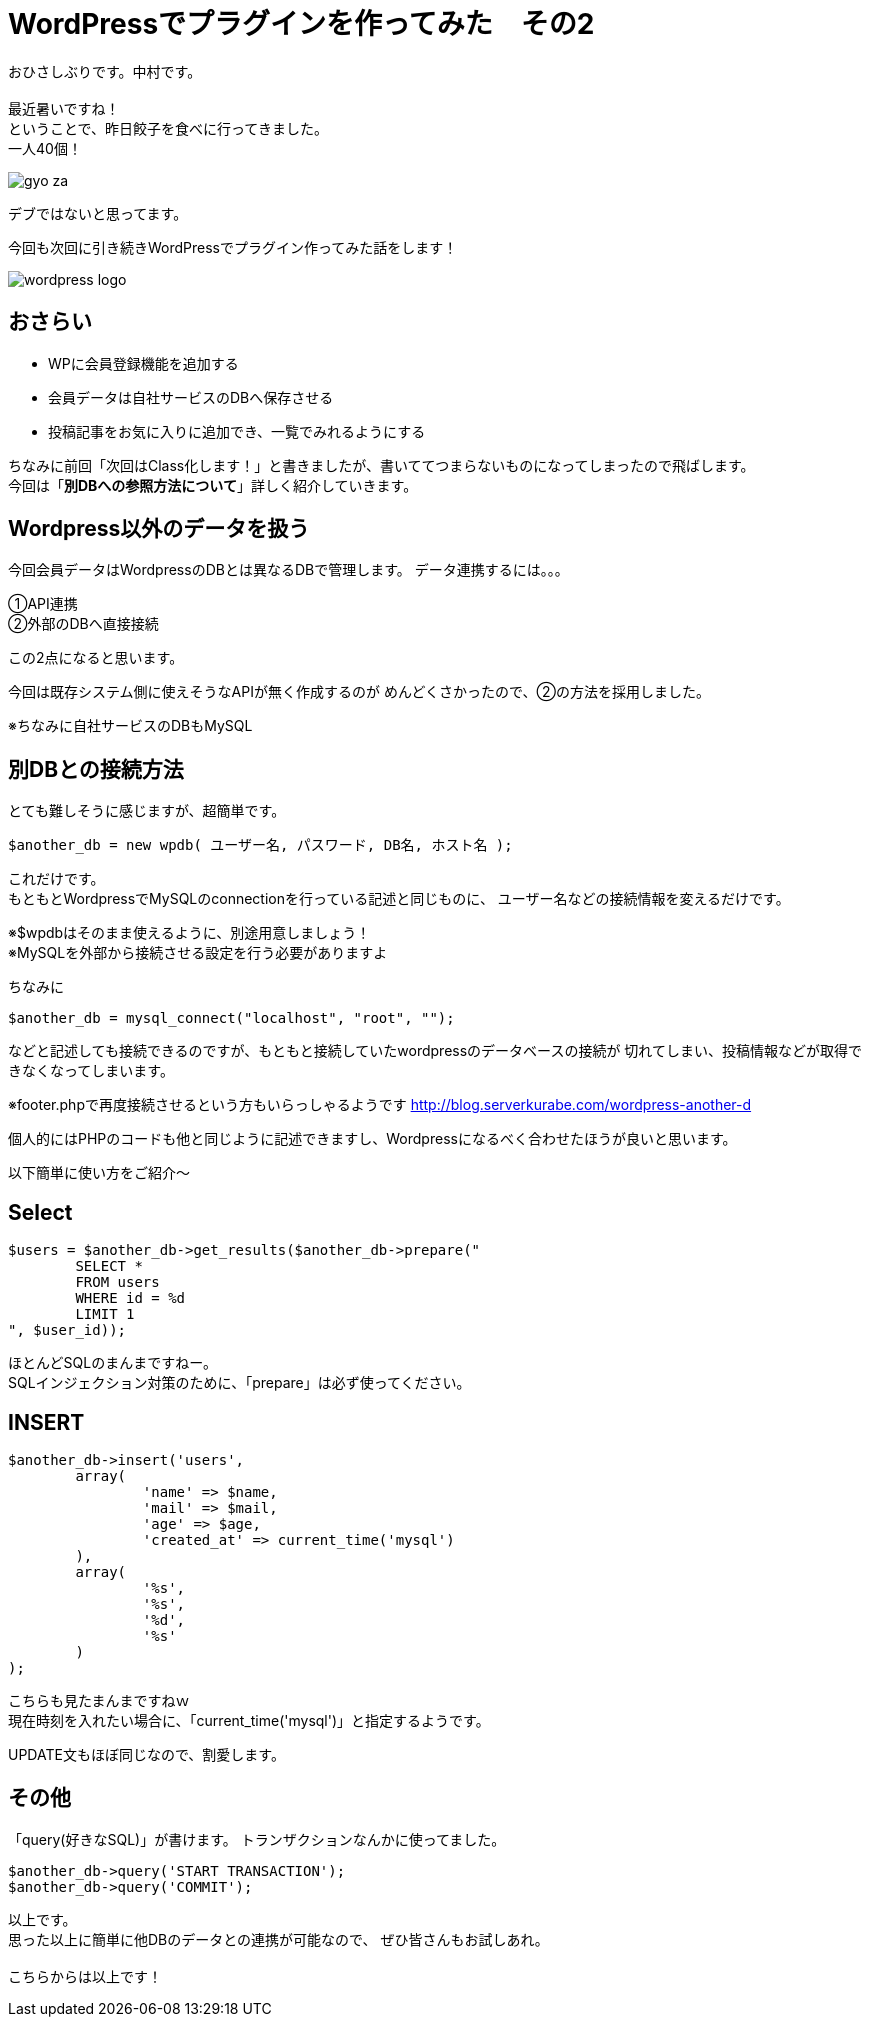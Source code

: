 = WordPressでプラグインを作ってみた　その2
:published_at: 2016-06-02
:hp-alt-title: 
:hp-tags: WordPress,Plugin,Gyo-za,Nakamura

おひさしぶりです。中村です。 +
 +
最近暑いですね！ +
ということで、昨日餃子を食べに行ってきました。 +
一人40個！ +

image::gyo-za.jpg[]

デブではないと思ってます。 +
 
今回も次回に引き続きWordPressでプラグイン作ってみた話をします！

image::wordpress_logo.png[]

## おさらい

 - WPに会員登録機能を追加する
 - 会員データは自社サービスのDBへ保存させる
 - 投稿記事をお気に入りに追加でき、一覧でみれるようにする

ちなみに前回「次回はClass化します！」と書きましたが、書いててつまらないものになってしまったので飛ばします。 +
今回は「**別DBへの参照方法について**」詳しく紹介していきます。


## Wordpress以外のデータを扱う


今回会員データはWordpressのDBとは異なるDBで管理します。
データ連携するには。。。

①API連携 +
②外部のDBへ直接接続 +

この2点になると思います。 +

今回は既存システム側に使えそうなAPIが無く作成するのが
めんどくさかったので、②の方法を採用しました。

※ちなみに自社サービスのDBもMySQL

## 別DBとの接続方法

とても難しそうに感じますが、超簡単です。 +

```
$another_db = new wpdb( ユーザー名, パスワード, DB名, ホスト名 );
```

これだけです。 +
もともとWordpressでMySQLのconnectionを行っている記述と同じものに、
ユーザー名などの接続情報を変えるだけです。

※$wpdbはそのまま使えるように、別途用意しましょう！ +
※MySQLを外部から接続させる設定を行う必要がありますよ


ちなみに

```
$another_db = mysql_connect("localhost", "root", "");
```

などと記述しても接続できるのですが、もともと接続していたwordpressのデータベースの接続が
切れてしまい、投稿情報などが取得できなくなってしまいます。

※footer.phpで再度接続させるという方もいらっしゃるようです
http://blog.serverkurabe.com/wordpress-another-d



個人的にはPHPのコードも他と同じように記述できますし、Wordpressになるべく合わせたほうが良いと思います。


以下簡単に使い方をご紹介〜

## Select

```
$users = $another_db->get_results($another_db->prepare("
	SELECT * 
	FROM users 
	WHERE id = %d 
	LIMIT 1
", $user_id));
```

ほとんどSQLのまんまですねー。 +
SQLインジェクション対策のために、「prepare」は必ず使ってください。


## INSERT
```
$another_db->insert('users',
	array(
		'name' => $name,
		'mail' => $mail,
		'age' => $age,
		'created_at' => current_time('mysql')
	),
	array(
		'%s',
		'%s',
		'%d',
		'%s'
	)
);
```

こちらも見たまんまですねｗ +
現在時刻を入れたい場合に、「current_time('mysql')」と指定するようです。

UPDATE文もほぼ同じなので、割愛します。


## その他

「query(好きなSQL)」が書けます。
トランザクションなんかに使ってました。

```
$another_db->query('START TRANSACTION');
$another_db->query('COMMIT');
```

 
以上です。 +
思った以上に簡単に他DBのデータとの連携が可能なので、
ぜひ皆さんもお試しあれ。 +
 +
 こちらからは以上です！




